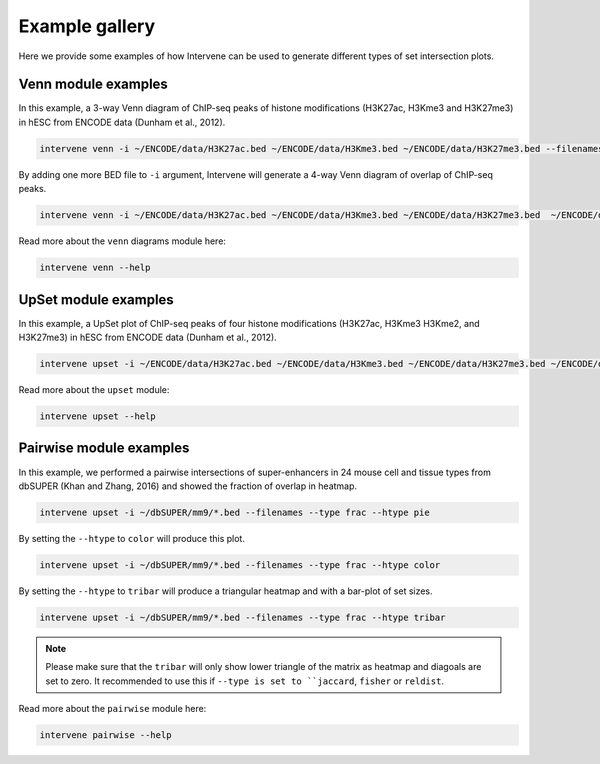 ===============
Example gallery
===============

Here we provide some examples of how Intervene can be used to generate different types of set intersection plots.

Venn module examples
====================
In this example, a 3-way Venn diagram of ChIP-seq peaks of histone modifications (H3K27ac, H3Kme3 and H3K27me3) in hESC from ENCODE data (Dunham et al., 2012).

.. code-block:: bash

    intervene venn -i ~/ENCODE/data/H3K27ac.bed ~/ENCODE/data/H3Kme3.bed ~/ENCODE/data/H3K27me3.bed --filenames

.. figure:: img/venn3way.png
   :height: 400px
   :alt: 3-way Venn diagram
   :align: center


By adding one more BED file to ``-i`` argument, Intervene will generate a 4-way Venn diagram of overlap of ChIP-seq peaks.

.. code-block:: bash

    intervene venn -i ~/ENCODE/data/H3K27ac.bed ~/ENCODE/data/H3Kme3.bed ~/ENCODE/data/H3K27me3.bed  ~/ENCODE/data/H3Kme2.bed --filenames

.. figure:: img/venn4way.png
   :height: 400px
   :alt: 4-way Venn diagram
   :align: center

Read more about the ``venn`` diagrams module here:

.. code-block:: bash

    intervene venn --help


UpSet module examples
=====================
In this example, a UpSet plot of ChIP-seq peaks of four histone modifications (H3K27ac, H3Kme3 H3Kme2, and H3K27me3) in hESC from ENCODE data (Dunham et al., 2012).

.. code-block:: bash

    intervene upset -i ~/ENCODE/data/H3K27ac.bed ~/ENCODE/data/H3Kme3.bed ~/ENCODE/data/H3K27me3.bed ~/ENCODE/data/H3Kme2.bed --filenames

.. figure:: img/upset4.png
   :height: 500px
   :alt: UpSet plot
   :align: center

Read more about the ``upset`` module:

.. code-block:: bash

    intervene upset --help


Pairwise module examples
========================
In this example, we performed a pairwise intersections of super-enhancers in 24 mouse cell and tissue types from dbSUPER (Khan and Zhang, 2016) and showed the fraction of overlap in heatmap. 

.. code-block:: bash

    intervene upset -i ~/dbSUPER/mm9/*.bed --filenames --type frac --htype pie

.. figure:: img/pairwise_pie.png
   :height: 700px
   :alt: Pairwise heatmap
   :align: center

By setting the ``--htype`` to ``color`` will produce this plot.

.. code-block:: bash

    intervene upset -i ~/dbSUPER/mm9/*.bed --filenames --type frac --htype color

.. figure:: img/pairwise_color.png
   :height: 700px
   :alt: Pairwise heatmap
   :align: center

By setting the ``--htype`` to ``tribar`` will produce a triangular heatmap and with a bar-plot of set sizes.

.. code-block:: bash

    intervene upset -i ~/dbSUPER/mm9/*.bed --filenames --type frac --htype tribar

.. figure:: img/pairwise_tribar.png
   :height: 700px
   :alt: Pairwise heatmap
   :align: center

.. note:: Please make sure  that the ``tribar`` will only show lower triangle of the matrix as heatmap and diagoals are set to zero. It recommended to use this if ``--type is set to ``jaccard``, ``fisher`` or ``reldist``.

Read more about the ``pairwise`` module here:

.. code-block:: bash

    intervene pairwise --help
 
